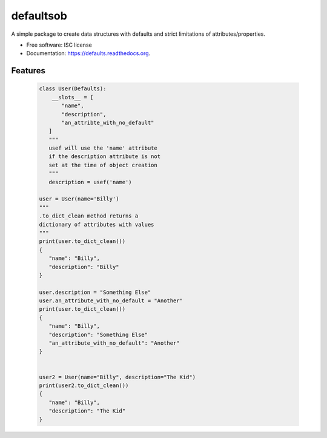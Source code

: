 ===============================
defaultsob
===============================

.. image:: https://img.shields.io/travis/honewatson/defaults.svg
        :target: https://travis-ci.org/honewatson/defaults

.. image:: https://img.shields.io/pypi/v/defaults.svg
        :target: https://pypi.python.org/pypi/defaults


A simple package to create data structures with defaults and strict limitations of attributes/properties.

* Free software: ISC license
* Documentation: https://defaults.readthedocs.org.

Features
--------

   .. code-block:: python
      
      class User(Defaults):
          __slots__ = [
             "name",
             "description",
             "an_attribte_with_no_default"
         ]
         """
         usef will use the 'name' attribute
         if the description attribute is not
         set at the time of object creation
         """      
         description = usef('name')
   
      user = User(name='Billy')
      """
      .to_dict_clean method returns a
      dictionary of attributes with values
      """
      print(user.to_dict_clean())
      {
         "name": "Billy",
         "description": "Billy"
      }
   
      user.description = "Something Else"
      user.an_attribute_with_no_default = "Another"
      print(user.to_dict_clean())
      {
         "name": "Billy",
         "description": "Something Else"
         "an_attribute_with_no_default": "Another"
      }

    
      user2 = User(name="Billy", description="The Kid")
      print(user2.to_dict_clean())
      {
         "name": "Billy",
         "description": "The Kid"
      }
      
